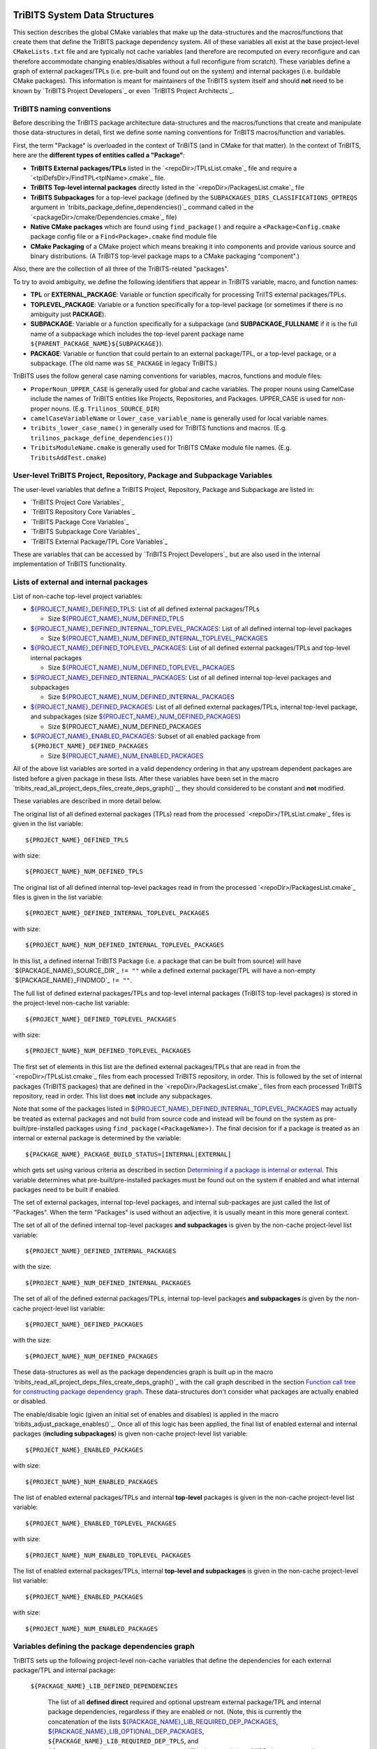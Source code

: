 TriBITS System Data Structures
------------------------------

This section describes the global CMake variables that make up the
data-structures and the macros/functions that create them that define the
TriBITS package dependency system.  All of these variables all exist at the
base project-level ``CMakeLists.txt`` file and are typically not cache
variables (and therefore are recomputed on every reconfigure and can therefore
accommodate changing enables/disables without a full reconfigure from
scratch).  These variables define a graph of external packages/TPLs
(i.e. pre-built and found out on the system) and internal packages
(i.e. buildable CMake packages).  This information is meant for maintainers of
the TriBITS system itself and should **not** need to be known by `TriBITS
Project Developers`_ or even `TriBITS Project Architects`_.


TriBITS naming conventions
++++++++++++++++++++++++++

Before describing the TriBITS package architecture data-structures and the
macros/functions that create and manipulate those data-structures in detail,
first we define some naming conventions for TriBITS macros/function and
variables.

First, the term "Package" is overloaded in the context of TriBITS (and in
CMake for that matter).  In the context of TriBITS, here are the **different
types of entities called a "Package"**:

* **TriBITS External packages/TPLs** listed in the `<repoDir>/TPLsList.cmake`_
  file and require a `<tplDefsDir>/FindTPL<tplName>.cmake`_ file.

* **TriBITS Top-level internal packages** directly listed in the
  `<repoDir>/PackagesList.cmake`_ file

* **TriBITS Subpackages** for a top-level package (defined by the
  ``SUBPACKAGES_DIRS_CLASSIFICATIONS_OPTREQS`` argument in
  `tribits_package_define_dependencies()`_ command called in the
  `<packageDir>/cmake/Dependencies.cmake`_ file)

* **Native CMake packages** which are found using ``find_package()`` and
  require a ``<Package>Config.cmake`` package config file or a
  ``Find<Package>.cmake`` find module file

* **CMake Packaging** of a CMake project which means breaking it into
  components and provide various source and binary distributions.  (A TriBITS
  top-level package maps to a CMake packaging "component".)

Also, there are the collection of all three of the TriBITS-related "packages".

To try to avoid ambiguity, we define the following identifiers that appear in
TriBITS variable, macro, and function names:

* **TPL** or **EXTERNAL_PACKAGE**: Variable or function specifically for
  processing TriITS external packages/TPLs.

* **TOPLEVEL_PACKAGE**: Variable or a function specifically for a top-level
  package (or sometimes if there is no ambiguity just **PACKAGE**).

* **SUBPACKAGE**: Variable or a function specifically for a subpackage (and
  **SUBPACKAGE_FULLNAME** if it is the full name of a subpackage which
  includes the top-level parent package name
  ``${PARENT_PACKAGE_NAME}${SUBPACKAGE}``).

* **PACKAGE**: Variable or function that could pertain to an external
  package/TPL, or a top-level package, or a subpackage. (The old name was
  ``SE_PACKAGE`` in legacy TriBITS.)

TriBITS uses the follow general case naming conventions for variables, macros,
functions and module files:

* ``ProperNoun_UPPER_CASE`` is generally used for global and cache variables.
  The proper nouns using CamelCase include the names of TriBITS entities like
  Projects, Repositories, and Packages.  UPPER_CASE is used for non-proper
  nouns. (E.g. ``Trilinos_SOURCE_DIR``)

* ``camelCaseVariableName`` or ``lower_case_variable_name`` is generally used
  for local variable names.

* ``tribits_lower_case_name()`` in generally used for TriBITS functions and
  macros. (E.g. ``trilinos_package_define_dependencies()``)

* ``TribitsModuleName.cmake`` is generally used for TriBITS CMake module file
  names. (E.g. ``TribitsAddTest.cmake``)


User-level TriBITS Project, Repository, Package and Subpackage Variables
++++++++++++++++++++++++++++++++++++++++++++++++++++++++++++++++++++++++

The user-level variables that define a TriBITS Project, Repository, Package
and Subpackage are listed in:

* `TriBITS Project Core Variables`_
* `TriBITS Repository Core Variables`_
* `TriBITS Package Core Variables`_
* `TriBITS Subpackage Core Variables`_
* `TriBITS External Package/TPL Core Variables`_

These are variables that can be accessed by `TriBITS Project Developers`_ but
are also used in the internal implementation of TriBITS functionality.


Lists of external and internal packages
+++++++++++++++++++++++++++++++++++++++

List of non-cache top-level project variables:

* `${PROJECT_NAME}_DEFINED_TPLS`_: List of all defined external packages/TPLs

  * Size `${PROJECT_NAME}_NUM_DEFINED_TPLS`_

* `${PROJECT_NAME}_DEFINED_INTERNAL_TOPLEVEL_PACKAGES`_: List of all defined
  internal top-level packages

  * Size `${PROJECT_NAME}_NUM_DEFINED_INTERNAL_TOPLEVEL_PACKAGES`_

* `${PROJECT_NAME}_DEFINED_TOPLEVEL_PACKAGES`_: List of all defined external
  packages/TPLs and top-level internal packages

  * Size `${PROJECT_NAME}_NUM_DEFINED_TOPLEVEL_PACKAGES`_

* `${PROJECT_NAME}_DEFINED_INTERNAL_PACKAGES`_: List of all defined internal
  top-level packages and subpackages

  * Size `${PROJECT_NAME}_NUM_DEFINED_INTERNAL_PACKAGES`_

* `${PROJECT_NAME}_DEFINED_PACKAGES`_: List of all defined external
  packages/TPLs, internal top-level package, and subpackages (size
  `${PROJECT_NAME}_NUM_DEFINED_PACKAGES`_)

  * Size ${PROJECT_NAME}_NUM_DEFINED_PACKAGES

* `${PROJECT_NAME}_ENABLED_PACKAGES`_: Subset of all enabled package from
  ``${PROJECT_NAME}_DEFINED_PACKAGES``

  * Size `${PROJECT_NAME}_NUM_ENABLED_PACKAGES`_

All of the above list variables are sorted in a valid dependency ordering in
that any upstream dependent packages are listed before a given package in
these lists.  After these variables have been set in the macro
`tribits_read_all_project_deps_files_create_deps_graph()`_, they should
considered to be constant and **not** modified.

These variables are described in more detail below.

.. _${PROJECT_NAME}_DEFINED_TPLS:

The original list of all defined external packages (TPLs) read from the
processed `<repoDir>/TPLsList.cmake`_ files is given in the list variable::

  ${PROJECT_NAME}_DEFINED_TPLS

.. _${PROJECT_NAME}_NUM_DEFINED_TPLS:

with size::

  ${PROJECT_NAME}_NUM_DEFINED_TPLS

.. _${PROJECT_NAME}_DEFINED_INTERNAL_TOPLEVEL_PACKAGES:

The original list of all defined internal top-level packages read in from the
processed `<repoDir>/PackagesList.cmake`_ files is given in the list
variable::

  ${PROJECT_NAME}_DEFINED_INTERNAL_TOPLEVEL_PACKAGES

.. _${PROJECT_NAME}_NUM_DEFINED_INTERNAL_TOPLEVEL_PACKAGES:

with size::

  ${PROJECT_NAME}_NUM_DEFINED_INTERNAL_TOPLEVEL_PACKAGES

In this list, a defined internal TriBITS Package (i.e. a package that can be
built from source) will have `${PACKAGE_NAME}_SOURCE_DIR`_ ``!= ""`` while a
defined external package/TPL will have a non-empty `${PACKAGE_NAME}_FINDMOD`_
``!= ""``.

.. _${PROJECT_NAME}_DEFINED_TOPLEVEL_PACKAGES:

The full list of defined external packages/TPLs and top-level internal
packages (TriBITS top-level packages) is stored in the project-level non-cache
list variable::

  ${PROJECT_NAME}_DEFINED_TOPLEVEL_PACKAGES

.. _${PROJECT_NAME}_NUM_DEFINED_TOPLEVEL_PACKAGES:

with size::

  ${PROJECT_NAME}_NUM_DEFINED_TOPLEVEL_PACKAGES

The first set of elements in this list are the defined external packages/TPLs
that are read in from the `<repoDir>/TPLsList.cmake`_ files from each
processed TriBITS repository, in order.  This is followed by the set of
internal packages (TriBITS packages) that are defined in the
`<repoDir>/PackagesList.cmake`_ files from each processed TriBITS repository,
read in order.  This list does **not** include any subpackages.

Note that some of the packages listed in
`${PROJECT_NAME}_DEFINED_INTERNAL_TOPLEVEL_PACKAGES`_ may actually be treated
as external packages and not build from source code and instead will be found
on the system as pre-built/pre-installed packages using
``find_package(<PackageName>)``.  The final decision for if a package is
treated as an internal or external package is determined by the variable::

  ${PACKAGE_NAME}_PACKAGE_BUILD_STATUS=[INTERNAL|EXTERNAL]

which gets set using various criteria as described in section `Determining if
a package is internal or external`_.  This variable determines what
pre-built/pre-installed packages must be found out on the system if enabled
and what internal packages need to be built if enabled.

The set of external packages, internal top-level packages, and internal
sub-packages are just called the list of "Packages".  When the term "Packages"
is used without an adjective, it is usually meant in this more general
context.

.. _${PROJECT_NAME}_DEFINED_INTERNAL_PACKAGES:

The set of all of the defined internal top-level packages **and subpackages**
is given by the non-cache project-level list variable::

  ${PROJECT_NAME}_DEFINED_INTERNAL_PACKAGES

.. _${PROJECT_NAME}_NUM_DEFINED_INTERNAL_PACKAGES:

with the size::

  ${PROJECT_NAME}_NUM_DEFINED_INTERNAL_PACKAGES

.. _${PROJECT_NAME}_DEFINED_PACKAGES:

The set of all of the defined external packages/TPLs, internal top-level
packages **and subpackages** is given by the non-cache project-level list
variable::

  ${PROJECT_NAME}_DEFINED_PACKAGES

.. _${PROJECT_NAME}_NUM_DEFINED_PACKAGES:

with the size::

  ${PROJECT_NAME}_NUM_DEFINED_PACKAGES

.. _${PROJECT_NAME}_ENABLED_PACKAGES:

These data-structures as well as the package dependencies graph is built up in
the macro `tribits_read_all_project_deps_files_create_deps_graph()`_ with the
call graph described in the section `Function call tree for constructing
package dependency graph`_.  These data-structures don't consider what
packages are actually enabled or disabled.

The enable/disable logic (given an initial set of enables and disables) is
applied in the macro `tribits_adjust_package_enables()`_.  Once all of this
logic has been applied, the final list of enabled external and internal
packages (**including subpackages**) is given non-cache project-level list
variable::

  ${PROJECT_NAME}_ENABLED_PACKAGES

.. _${PROJECT_NAME}_NUM_ENABLED_PACKAGES:

with size::

  ${PROJECT_NAME}_NUM_ENABLED_PACKAGES

The list of enabled external packages/TPLs and internal **top-level** packages
is given in the non-cache project-level list variable::

  ${PROJECT_NAME}_ENABLED_TOPLEVEL_PACKAGES

with size::

  ${PROJECT_NAME}_NUM_ENABLED_TOPLEVEL_PACKAGES

The list of enabled external packages/TPLs, internal **top-level and
subpackages** is given in the non-cache project-level list variable::

  ${PROJECT_NAME}_ENABLED_PACKAGES

with size::

  ${PROJECT_NAME}_NUM_ENABLED_PACKAGES


Variables defining the package dependencies graph
+++++++++++++++++++++++++++++++++++++++++++++++++

TriBITS sets up the following project-level non-cache variables that define
the dependencies for each external package/TPL and internal package:

  .. _${PACKAGE_NAME}_LIB_DEFINED_DEPENDENCIES:

  ``${PACKAGE_NAME}_LIB_DEFINED_DEPENDENCIES``

    The list of all **defined direct** required and optional upstream external
    package/TPL and internal package dependencies, regardless if they are
    enabled or not.  (Note, this is currently the concatenation of the lists
    `${PACKAGE_NAME}_LIB_REQUIRED_DEP_PACKAGES`_,
    `${PACKAGE_NAME}_LIB_OPTIONAL_DEP_PACKAGES`_,
    ``${PACKAGE_NAME}_LIB_REQUIRED_DEP_TPLS``, and
    ``${PACKAGE_NAME}_LIB_OPTIONAL_DEP_TPLS``.  With the completion of #63,
    the ``XXX_TPLS`` lists will be removed.)  To determine if a given direct
    upstream package ``<depPkg>`` in this list is enabled or not for this
    package ``${PACKAGE_NAME}``, check the value of
    ``${PACKAGE_NAME}_ENABLE_<depPkg>``.  NOTE: The variables
    ``${PACKAGE_NAME}_ENABLE_<depPkg>`` will be set even for required upstream
    packages to allow for uniform loops involving required and optional
    upstream dependencies.  (And for a parent package with subpackages, it is
    possible for a required subpackage to **not** be enabled and for
    ``${PACKAGE_NAME}_ENABLE_<depPkg>`` to be ``OFF`` as explained in
    `Subpackage enable does not auto-enable the parent package`_.)  This list
    will be set regardless of if the package ``${PACKAGE_NAME}`` is enabled or
    not.

  .. _${PACKAGE_NAME}_LIB_ENABLED_DEPENDENCIES:

  ``${PACKAGE_NAME}_LIB_ENABLED_DEPENDENCIES``

    List of all **enabled direct** required and optional upstream external
    package/TPL and internal package dependencies.  This is strict subset of
    `${PACKAGE_NAME}_LIB_DEFINED_DEPENDENCIES`_ (i.e. all of the ``<depPkg>``
    items in this list will have ``${PACKAGE_NAME}_ENABLE_<depPkg>`` set to
    ``ON``).

  .. _${PACKAGE_NAME}_LIB_DEP_REQUIRED_<depPkg>:

  ``${PACKAGE_NAME}_LIB_DEP_REQUIRED_<depPkg>``

    Is ``TRUE`` if the entry ``<depPkg>`` in
    `${PACKAGE_NAME}_LIB_DEFINED_DEPENDENCIES`_ or
    `${PACKAGE_NAME}_LIB_ENABLED_DEPENDENCIES`_ is a required LIB dependency
    and is ``FALSE`` if it is only an optional LIB dependency.

  .. _${PACKAGE_NAME}_TEST_DEFINED_DEPENDENCIES:

  ``${PACKAGE_NAME}_TEST_DEFINED_DEPENDENCIES``

    This list of all **define direct** extra package test required and
    optional upstream external package/TPL and internal package dependencies.
    (Currently, this is a concatenation of the lists
    `${PACKAGE_NAME}_TEST_REQUIRED_DEP_PACKAGES`_,
    `${PACKAGE_NAME}_TEST_OPTIONAL_DEP_PACKAGES`_,
    ``${PACKAGE_NAME}_TEST_REQUIRED_DEP_TPLS``, and
    ``${PACKAGE_NAME}_TEST_OPTIONAL_DEP_TPLS``.  With the completion of #63,
    the ``XXX_TPLS`` lists will be removed.)  This list is set regardless if
    the package ``${PACKAGE_NAME}`` is enabled or not.

  .. _${PACKAGE_NAME}_TEST_ENABLED_DEPENDENCIES:

  ``${PACKAGE_NAME}_TEST_ENABLED_DEPENDENCIES``

    The list of all **enabled direct** extra required and optional upstream
    external package/TPL and internal package dependencies.  This is a strict
    subset of `${PACKAGE_NAME}_TEST_DEFINED_DEPENDENCIES`_.

  .. _${PACKAGE_NAME}_TEST_DEP_REQUIRED_<depPkg>:

  ``${PACKAGE_NAME}_TEST_DEP_REQUIRED_<depPkg>``

    Is ``TRUE`` if the entry ``<depPkg>`` in
    `${PACKAGE_NAME}_TEST_DEFINED_DEPENDENCIES`_ or
    `${PACKAGE_NAME}_TEST_ENABLED_DEPENDENCIES`_ is a required TEST dependency
    and is ``FALSE`` if it is only an optional TEST dependency.  For the sake
    of simplicity and generality,
    ``${PACKAGE_NAME}_TEST_DEP_REQUIRED_<depPkg>`` will also be set to
    ``TRUE`` or ``FALSE`` for ``<depPkg>`` in the lists
    `${PACKAGE_NAME}_LIB_DEFINED_DEPENDENCIES`_ or
    `${PACKAGE_NAME}_LIB_ENABLED_DEPENDENCIES`_ because a LIB dependency is
    also implicitly a TEST dependency.

NOTE: The same upstream package ``<depPkg>`` can be included in both the lists
`${PACKAGE_NAME}_LIB_DEFINED_DEPENDENCIES`_ and
`${PACKAGE_NAME}_TEST_DEFINED_DEPENDENCIES`_ if ``<depPkg>`` is optional in
the former but required in the latter (which is a valid situation if you think
about it as a package that may be optional for the lib(s) of a package is
required by the tests for a package).  (Otherwise, duplicate entries will be
removed from the list ``${PACKAGE_NAME}_TEST_DEFINED_DEPENDENCIES``.)

NOTE: Having flat lists containing both optional and required dependencies
with the bool variables ``${PACKAGE_NAME}_[LIB|TEST]_DEP_REQUIRED_<depPkg>``
defining which entries are required or optional is modeled after the CMake
standard for handing the ``COMPONENTS`` and ``OPTIONAL_COMPONENTS`` arguments
to ``find_package()`` in that it passes that info to the
``<Package>Config.cmake`` file as the single list variable
``${CMAKE_FIND_PACKAGE_NAME}_FIND_COMPONENTS`` and the bool vars
``${CMAKE_FIND_PACKAGE_NAME}_FIND_REQUIRED_<comp>``.

Given the above upstream dependency list variables, the following derived list
variables are then constructed which provide navigation from a package to its
downstream/forward dependent packages:

  .. _${PACKAGE_NAME}_FORWARD_LIB_DEP_PACKAGES:

  ``${PACKAGE_NAME}_FORWARD_LIB_DEP_PACKAGES``

    For a given package ``${PACKAGE_NAME}``, lists the names of all of the
    forward packages ``<fwdDepPkg>`` that list this package in their
    ``<fwdDepPkg>_LIB_DEFINED_PACKAGES`` variables.

  .. _${PACKAGE_NAME}_FORWARD_TEST_DEP_PACKAGES:

  ``${PACKAGE_NAME}_FORWARD_TEST_DEP_PACKAGES``

    For a given package ``${PACKAGE_NAME}``, lists the names of all of the
    forward packages ``<fwdDepPkg>`` that list this package in their
    ``<fwdDepPkg>_TEST_DEFINED_PACKAGES`` variables.


User enable/disable cache variables
+++++++++++++++++++++++++++++++++++

The following variables can be set by the user to determine what packages get
enabled or disabled::
  
  ${PROJECT_NAME}_ENABLE_ALL_PACKAGES
  
  ${PROJECT_NAME}_ENABLE_ALL_FORWARD_DEP_PACKAGES
  
  ${PROJECT_NAME}_ENABLE_ALL_OPTIONAL_PACKAGES

  ${PROJECT_NAME}_ENABLE_${PACKAGE_NAME}
  
  ${PROJECT_NAME}_ENABLE_TESTS
  
  ${PROJECT_NAME}_ENABLE_EXAMPLES
  
  ${PACKAGE_NAME}_ENABLE_${OPTIONAL_DEP_PACKAGE_NAME}
  
  ${PACKAGE_NAME}_ENABLE_TESTS
  
  ${PACKAGE_NAME}_ENABLE_EXAMPLES

according to the rules described in `Package Dependencies and Enable/Disable
Logic`_.


Determining if a package is internal or external
++++++++++++++++++++++++++++++++++++++++++++++++

As mentioned above, some subset of packages listed in
`${PROJECT_NAME}_DEFINED_INTERNAL_TOPLEVEL_PACKAGES`_ (which all have
``${PACKAGE_NAME}_SOURCE_DIR != ""``) may be chosen to be external packages.
Packages that could be built internally may be chosen to be treated as
external packages by setting::

  -D TPL_ENABLE_<ExternalPackage>=ON

or::

  -D <ExternalPackage>_ROOT=<path>

.. _${PACKAGE_NAME}_PACKAGE_BUILD_STATUS:

The final status of whether a package is treated as an internal package or an
external package is provided by the variable::

  ${PACKAGE_NAME}_PACKAGE_BUILD_STATUS=[INTERNAL|EXTERNAL]

As a result, every other package upstream from any of these
``<ExternalPackage>`` packages must therefore also be treated as external
packages automatically and will have ``${PACKAGE_NAME}_PACKAGE_BUILD_STATUS``
set accordingly.


Other package-related variables
+++++++++++++++++++++++++++++++

The following global internal cache variables are used to provide more
information about a given internal package:

  ``${PACKAGE_NAME}_LIBRARIES``

    Defines list of *only* the libraries associated with the given
    (sub)package and does *not* list libraries in upstream packages.  Linkages
    to upstream packages is taken care of with calls to
    target_link_libraries(...) and the dependency management system in CMake
    takes care of adding these to various link lines as needed (this is what
    CMake does well).  However, when a package has no libraries of its own
    (which is often the case for packages that have subpackages, for example),
    then this list of libraries will contain the libraries to the direct
    dependent upstream packages in order to allow the chain of dependencies to
    be handled correctly in downstream packages and executables in the same
    package.  In this case, ${PACKAGE_NAME}_HAS_NATIVE_LIBRARIES will be
    false.  The primary purpose of this variable is to passe to
    target_link_libraries(...) by downstream libraries and executables.

  ``${PACKAGE_NAME}_HAS_NATIVE_LIBRARIES``

    Will be true if a package has native libraries.  Otherwise, it will be
    false.  This information is used to build export makefiles to avoid
    duplicate libraries on the link line.

  ``${PACKAGE_NAME}_FULL_ENABLED_DEP_PACKAGES``

    Lists out, in order, all of the enabled upstream packages that the given
    package depends on and support that package is enabled in the given
    package.  This is only computed if
    ${PROJECT_NAME}_GENERATE_EXPORT_FILE_DEPENDENCIES=ON.  NOTE: This list
    does *not* include the package itself.  This list is created after all of
    the enable/disable logic is applied.

  ``${PARENT_PACKAGE_NAME}_LIB_TARGETS``

    Lists all of the library targets for this package only that are as part of
    this package added by the `tribits_add_library()`_ function.  This is used
    to define a target called ${PACKAGE_NAME}_libs that is then used by
    `tribits_ctest_driver()`_ in the package-by-package mode.  If a package
    has no libraries, then the library targets for all of the immediate
    upstream direct dependent packages will be added.  This is needed for the
    chain of dependencies to work correctly.  Note that subpackages don't have
    this variable defined for them.

  ``${PARENT_PACKAGE_NAME}_ALL_TARGETS``

    Lists all of the targets associated with this package.  This includes all
    libraries and tests added with `tribits_add_library()`_ and
    `tribits_add_executable()`_.  If this package has no targets (no libraries
    or executables) this this will have the dependency only on
    ${PARENT_PACKAGE_NAME}_libs.  Note that subpackages don't have this
    variable defined for them.


Legacy lists of TPLs and packages
+++++++++++++++++++++++++++++++++

ToDo: Deal with old data-structures below after the refactoring for #63 is
complete!

The full list of defined top-level parent packages is stored in the
project-level non-cache list variable::

  ${PROJECT_NAME}_PACKAGES

This list does **not** include any subpackages.  This gets created from the
`<repoDir>/PackagesList.cmake`_ file from each processed TriBITS repository.

The full list of all of the defined packages and subpackages is stored in the
project-level non-cache list variable::

  ${PROJECT_NAME}_SE_PACKAGES

That list is created from the information in the
`<repoDir>/PackagesList.cmake`_ and `<packageDir>/cmake/Dependencies.cmake`_
files for the top-level packages read and processed in the macro
`tribits_read_deps_files_create_deps_graph()`_ using macros in the file::

  TribitsAdjustPackageEnables.cmake

One can determine if a package in this list is a top-level parent package or a
sub-subpackage based on the value of the variable
`${PACKAGE_NAME}_PARENT_PACKAGE`_.  If the value is non empty, then
``${PACKAGE_NAME}`` is a subpackage.  If the value is empty "", then
``${PACKAGE_NAME}`` is a parent package.

This full number of defined top-level parent packages (i.e. the number of
items in the array ``${PROJECT_NAME}_PACKAGES``) is given in the variable::

  ${PROJECT_NAME}_NUM_PACKAGES

and the 0-based index of the last package in the array
``${PROJECT_NAME}_PACKAGES`` (i.e. ``${PROJECT_NAME}_NUM_PACKAGES - 1``) is
given in::

  ${PROJECT_NAME}_LAST_PACKAGE_IDX

This data gets set in functions in the file::

  TribitsProcessPackagesAndDirsLists.cmake

The full list of defined TPLs is stored in the variable::

  ${PROJECT_NAME}_TPLS

This list is created from the `<repoDir>/TPLsList.cmake`_ files from each
defined TriBITS Repository.  Along with this, the following variables for each
of these TriBITS TPLs are defined::
* `${TPL_NAME}_FINDMOD`_
* `${TPL_NAME}_TESTGROUP`_

This data gets set in functions in the file::

  TribitsProcessTplsLists.cmake  

NOTE: The same external package (TPL) can be duplicated in multiple
``TPLsList.cmake`` files.  This has the affect of allowing overrides of the
``FindTPL<TPLName>.cmake`` module.  See the discussion in `TriBITS TPL`_ for
more details.


Legacy list variables defining the package dependencies graph
+++++++++++++++++++++++++++++++++++++++++++++++++++++++++++++

The following top-level non-cache variables are defined after reading in each
top-level package and subpackage ``Dependencies.cmake`` files and they are
used to define the basic dependencies that exist between packages in a project
to support the enable and disable logic described in section ???.  These
variables taken together constitute a bidirectional acyclic graph (DAG)
data-structure for package dependencies.

The following lists variables define the **direct** dependencies from a
package ``${PACKAGE_NAME}`` to its upstream packages which are directly set in
a package's `<packageDir>/cmake/Dependencies.cmake`_ file.  (These lists
should **not** contain any *indirect* dependencies as the dependency system
already handles these automatically.)

  .. _${PACKAGE_NAME}_LIB_REQUIRED_DEP_PACKAGES:

  ``${PACKAGE_NAME}_LIB_REQUIRED_DEP_PACKAGES``

    List of *direct* package dependencies that are required for the libraries
    and non-test executables built by ``${PACKAGE_NAME}``.

  .. _${PACKAGE_NAME}_LIB_OPTIONAL_DEP_PACKAGES:

  ``${PACKAGE_NAME}_LIB_OPTIONAL_DEP_PACKAGES``

    List of *direct* package dependencies that are only optional for the
    libraries and non-test executables built by ``${PACKAGE_NAME}``.

  .. _${PACKAGE_NAME}_TEST_REQUIRED_DEP_PACKAGES:

  ``${PACKAGE_NAME}_TEST_REQUIRED_DEP_PACKAGES``

    List of *direct* package dependencies that are required for the
    tests/examples built by ``${PACKAGE_NAME}``.  This list should **not**
    contain any of the packages already listed in
    ``${PACKAGE_NAME}_LIB_REQUIRED_DEP_PACKAGES``.

  .. _${PACKAGE_NAME}_TEST_OPTIONAL_DEP_PACKAGES:

  ``${PACKAGE_NAME}_TEST_OPTIONAL_DEP_PACKAGES```

    List of *direct* package dependencies that are optional for the
    tests/examples built by ``${PACKAGE_NAME}``.  This list should **not**
    contain any of the SE packages listed in
    ``${PACKAGE_NAME}_LIB_REQUIRED_DEP_PACKAGES``,
    ``${PACKAGE_NAME}_LIB_OPTIONAL_DEP_PACKAGES``, or
    ``${PACKAGE_NAME}_TEST_REQUIRED_DEP_PACKAGES``.

Given the above upstream dependency list variables, the following derived list
variables are then constructed which provide navigation from a package to its
downstream/forward dependent packages:

  ``${PACKAGE_NAME}_FORWARD_LIB_REQUIRED_DEP_PACKAGES``

    For a given package ``${PACKAGE_NAME}``, lists the names of all of the
    forward packages ``${FORWARD_PACKAGE_NAME}`` that list this package in
    their ``${FORWARD_PACKAGE_NAME}_LIB_REQUIRED_DEP_PACKAGES`` variables.

  ``${PACKAGE_NAME}_FORWARD_LIB_OPTIONAL_DEP_PACKAGES``

    For a given package ``${PACKAGE_NAME}``, lists the names of all of the
    forward packages ``${FORWARD_PACKAGE_NAME}`` that list this package in
    their ``${FORWARD_PACKAGE_NAME}_LIB_OPTIONAL_DEP_PACKAGES`` variables.

  ``${PACKAGE_NAME}_FORWARD_TEST_REQUIRED_DEP_PACKAGES``

    For a given package ``${PACKAGE_NAME}``, lists the names of all of the
    forward packages ``${FORWARD_PACKAGE_NAME}`` that list this package in
    their ``${FORWARD_PACKAGE_NAME}_TEST_REQUIRED_DEP_PACKAGES`` variables.

  ``${PACKAGE_NAME}_FORWARD_TEST_OPTIONAL_DEP_PACKAGES``

    For a given package ``${PACKAGE_NAME}``, lists the names of all of the
    forward packages ``${FORWARD_PACKAGE_NAME}`` that list this package in
    their ``${FORWARD_PACKAGE_NAME}_TEST_OPTIONAL_DEP_PACKAGES`` variables.


Function call tree for constructing package dependency graph
------------------------------------------------------------

Below is the CMake macro and function call graph for constructing the packages
lists and dependency data-structures described above.

| `tribits_read_all_project_deps_files_create_deps_graph()`_
|   `tribits_read_defined_external_and_internal_toplevel_packages_lists()`_
|     Foreach ``<repoDir>`` in ``${PROJECT_NAME}_ALL_REPOSITORIES``:
|       ``include(`` `<repoDir>/TPLsList.cmake`_ ``)``
|       `tribits_process_tpls_lists()`_
|       ``include(`` `<repoDir>/PackagesList.cmake`_ ``)``
|       `tribits_process_packages_and_dirs_lists()`_
|   `tribits_read_deps_files_create_deps_graph()`_
|     `tribits_process_all_repository_deps_setup_files()`_
|       Foreach ``<repoDir>`` in ``${PROJECT_NAME}_ALL_REPOSITORIES``:
|         ``include(`` `<repoDir>/cmake/RepositoryDependenciesSetup.cmake`_ ``)``
|     `tribits_process_project_dependency_setup_file()`_
|       ``include(``  `<projectDir>/cmake/ProjectDependenciesSetup.cmake`_ ``)``
|     `tribits_read_all_package_deps_files_create_deps_graph()`_
|       Foreach  ``EXTERNAL_PACKAGE`` in ``${PROJECT_NAME}_DEFINED_TPLS``:
|         `tribits_read_external_package_deps_files_add_to_graph()`_
|       Foreach ``TOPLEVEL_PACKAGE`` in ``${PACKAGE_NAME}_DEFINED_INTERNAL_TOPLEVEL_PACKAGES``:
|         `tribits_read_toplevel_package_deps_files_add_to_graph()`_
|           `tribits_prep_to_read_dependencies()`_
|           ``include(`` `<packageDir>/cmake/Dependencies.cmake`_ ``)``
|           `tribits_assert_read_dependency_vars()`_
|           `tribits_save_off_dependency_vars()`_
|           `tribits_parse_subpackages_append_se_packages_add_options()`_
|           `tribits_read_package_subpackage_deps_files_add_to_graph()`_
|             Foreach ``SUBPACKAGE``:
|               `tribits_read_subpackage_deps_file_add_to_graph()`_
|                 `tribits_prep_to_read_dependencies()`_
|                 ``include(`` `<packageDir>/<spkgDir>/cmake/Dependencies.cmake`_ ``)``
|                 `tribits_assert_read_dependency_vars()`_
|                 `tribits_process_package_dependencies_lists()`_
|                   See same call stack for this macro as shown below
|           `tribits_read_back_dependencies_vars()`_
|           `tribits_process_package_dependencies_lists()`_
|             `tribits_set_dep_packages()`_
|               `tribits_abort_on_self_dep()`_
|               `tribits_abort_on_missing_package()`_
|             `tribits_append_forward_dep_packages()`_
|               `tribits_abort_on_missing_package()`_


Notes on dependency logic
-------------------------

The logic used to define the intra-package linkage variables is complex due to
a number of factors:

1) Packages can have libraries or no libraries.  

2) In installation-testing mode, the libraries for a package are read from a
   file instead of generated in source.

3) A library can be a regular package library, or a test-only library, in
   which case it will not be listed in ``${PACKAGE_NAME}_LIBRARIES``.  The
   above description does not even talk about how test-only libraries are
   handed within the system except to say that they are excluded from the
   package's exported library dependencies.

The management and usage of the intra-package linkage variables is spread
across a number of TriBITS ``*.cmake`` files but the primary ones are::

  TribitsPackageMacros.cmake
  TribitsSubPackageMacros.cmake
  TribitsLibraryMacros.cmake
  TribitsAddExecutable.cmake

There are other TriBITS cmake files that also access these variables but these
are the key files.  The CMake code in these files all work together in
coordination to set up and use these variables in a way that allows for smooth
compiling and linking of source code for users of the TriBITS system.

Another file with complex dependency logic related to these variables is::

   TribitsWriteClientExportFiles.cmake

The TriBITS cmake code in this file servers a very similar role for external
clients and therefore needs to be considered in this setting.

All of these variations and features makes this a bit of a complex system to
say the least.  Also, currently, there is essentially no unit or regression
testing in place for the CMake code in these files that manipulate these
intra-package dependency variables.  Because this logic is tied in with
actually building and linking code, there has not been a way set up yet to
allow it to be efficiently tested outside of the actual build.  But there are
a number of example projects that are part of the automated TriBITS test suite
that do test much of the logic used in these variables.

..  LocalWords:  acyclic TriBITS SUBPACKAGES CTEST subpackages buildable TPLs TPLS
..  LocalWords:  Subpackage CMake CMakeLists
